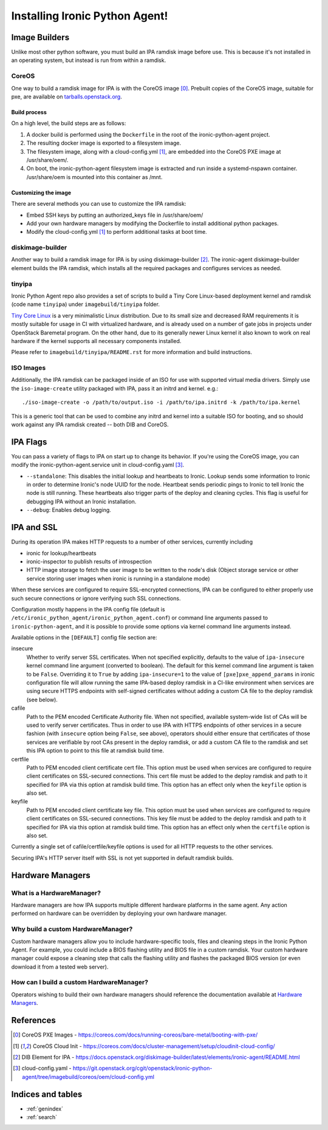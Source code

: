 ===============================
Installing Ironic Python Agent!
===============================

Image Builders
==============
Unlike most other python software, you must build an IPA ramdisk image before
use. This is because it's not installed in an operating system, but instead is
run from within a ramdisk.

CoreOS
------
One way to build a ramdisk image for IPA is with the CoreOS image [0]_.
Prebuilt copies of the CoreOS image, suitable for pxe, are available on
`tarballs.openstack.org <http://tarballs.openstack.org/ironic-python-agent/coreos/files/>`__.

Build process
~~~~~~~~~~~~~
On a high level, the build steps are as follows:

1) A docker build is performed using the ``Dockerfile`` in the root of the
   ironic-python-agent project.
2) The resulting docker image is exported to a filesystem image.
3) The filesystem image, along with a cloud-config.yml [1]_, are embedded into
   the CoreOS PXE image at /usr/share/oem/.
4) On boot, the ironic-python-agent filesystem image is extracted and run
   inside a systemd-nspawn container. /usr/share/oem is mounted into this
   container as /mnt.

Customizing the image
~~~~~~~~~~~~~~~~~~~~~
There are several methods you can use to customize the IPA ramdisk:

* Embed SSH keys by putting an authorized_keys file in /usr/share/oem/
* Add your own hardware managers by modifying the Dockerfile to install
  additional python packages.
* Modify the cloud-config.yml [1]_ to perform additional tasks at boot time.

diskimage-builder
-----------------
Another way to build a ramdisk image for IPA is by using diskimage-builder
[2]_. The ironic-agent diskimage-builder element builds the IPA ramdisk, which
installs all the required packages and configures services as needed.

tinyipa
-------

Ironic Python Agent repo also provides a set of scripts to build a
Tiny Core Linux-based deployment kernel and ramdisk (code name ``tinyipa``)
under ``imagebuild/tinyipa`` folder.

`Tiny Core Linux <http://tinycorelinux.net/>`_
is a very minimalistic Linux distribution.
Due to its small size and decreased RAM requirements
it is mostly suitable for usage in CI with virtualized hardware,
and is already used on a number of gate jobs in projects under
OpenStack Baremetal program.
On the other hand, due to its generally newer Linux kernel it also known to
work on real hardware if the kernel supports all necessary components
installed.

Please refer to ``imagebuild/tinyipa/README.rst`` for more information and
build instructions.

ISO Images
----------

Additionally, the IPA ramdisk can be packaged inside of an ISO for use with
supported virtual media drivers. Simply use the ``iso-image-create`` utility
packaged with IPA, pass it an initrd and kernel. e.g.::

  ./iso-image-create -o /path/to/output.iso -i /path/to/ipa.initrd -k /path/to/ipa.kernel

This is a generic tool that can be used to combine any initrd and kernel into
a suitable ISO for booting, and so should work against any IPA ramdisk created
-- both DIB and CoreOS.

IPA Flags
=========

You can pass a variety of flags to IPA on start up to change its behavior.
If you're using the CoreOS image, you can modify the
ironic-python-agent.service unit in cloud-config.yaml [3]_.

* ``--standalone``: This disables the initial lookup and heartbeats to Ironic.
  Lookup sends some information to Ironic in order to determine Ironic's node
  UUID for the node. Heartbeat sends periodic pings to Ironic to tell Ironic
  the node is still running. These heartbeats also trigger parts of the deploy
  and cleaning cycles. This flag is useful for debugging IPA without an Ironic
  installation.

* ``--debug``: Enables debug logging.


IPA and SSL
===========

During its operation IPA makes HTTP requests to a number of other services,
currently including

- ironic for lookup/heartbeats
- ironic-inspector to publish results of introspection
- HTTP image storage to fetch the user image to be written to the node's disk
  (Object storage service or other service storing user images
  when ironic is running in a standalone mode)

When these services are configured to require SSL-encrypted connections,
IPA can be configured to either properly use such secure connections or
ignore verifying such SSL connections.

Configuration mostly happens in the IPA config file
(default is ``/etc/ironic_python_agent/ironic_python_agent.conf``)
or command line arguments passed to ``ironic-python-agent``,
and it is possible to provide some options via kernel command line arguments
instead.

Available options in the ``[DEFAULT]`` config file section are:

insecure
  Whether to verify server SSL certificates.
  When not specified explicitly, defaults to the value of ``ipa-insecure``
  kernel command line argument (converted to boolean).
  The default for this kernel command line argument is taken to be ``False``.
  Overriding it to ``True`` by adding ``ipa-insecure=1`` to the value of
  ``[pxe]pxe_append_params`` in ironic configuration file will allow running
  the same IPA-based deploy ramdisk in a CI-like environment when services
  are using secure HTTPS endpoints with self-signed certificates without
  adding a custom CA file to the deploy ramdisk (see below).

cafile
  Path to the PEM encoded Certificate Authority file.
  When not specified, available system-wide list of CAs will be used to
  verify server certificates.
  Thus in order to use IPA with HTTPS endpoints of other services in
  a secure fashion (with ``insecure`` option being ``False``, see above),
  operators should either ensure that certificates of those services
  are verifiable by root CAs present in the deploy ramdisk,
  or add a custom CA file to the ramdisk and set this IPA option to point
  to this file at ramdisk build time.

certfile
  Path to PEM encoded client certificate cert file.
  This option must be used when services are configured to require client
  certificates on SSL-secured connections.
  This cert file must be added to the deploy ramdisk and path
  to it specified for IPA via this option at ramdisk build time.
  This option has an effect only when the ``keyfile`` option is also set.

keyfile
  Path to PEM encoded client certificate key file.
  This option must be used when services are configured to require client
  certificates on SSL-secured connections.
  This key file must be added to the deploy ramdisk and path
  to it specified for IPA via this option at ramdisk build time.
  This option has an effect only when the ``certfile`` option is also set.

Currently a single set of cafile/certfile/keyfile options is used for all
HTTP requests to the other services.

Securing IPA's HTTP server itself with SSL is not yet supported in default
ramdisk builds.

Hardware Managers
=================

What is a HardwareManager?
--------------------------
Hardware managers are how IPA supports multiple different hardware platforms
in the same agent. Any action performed on hardware can be overridden by
deploying your own hardware manager.

Why build a custom HardwareManager?
-----------------------------------
Custom hardware managers allow you to include hardware-specific tools, files
and cleaning steps in the Ironic Python Agent. For example, you could include a
BIOS flashing utility and BIOS file in a custom ramdisk. Your custom
hardware manager could expose a cleaning step that calls the flashing utility
and flashes the packaged BIOS version (or even download it from a tested web
server).

How can I build a custom HardwareManager?
-----------------------------------------
Operators wishing to build their own hardware managers should reference
the documentation available at `Hardware Managers`_.

.. _Hardware Managers: https://docs.openstack.org/ironic-python-agent/latest/contributor/hardware_managers.html

References
==========
.. [0] CoreOS PXE Images - https://coreos.com/docs/running-coreos/bare-metal/booting-with-pxe/
.. [1] CoreOS Cloud Init - https://coreos.com/docs/cluster-management/setup/cloudinit-cloud-config/
.. [2] DIB Element for IPA - https://docs.openstack.org/diskimage-builder/latest/elements/ironic-agent/README.html
.. [3] cloud-config.yaml - https://git.openstack.org/cgit/openstack/ironic-python-agent/tree/imagebuild/coreos/oem/cloud-config.yml

Indices and tables
==================

* :ref:`genindex`
* :ref:`search`
